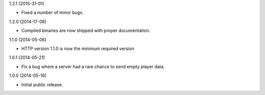 1.2.1 (2015-31-01)

* Fixed a number of minor bugs.


1.2.0 (2014-17-06)

* Compiled binaries are now shipped with proper documentation.


1.1.0 (2014-05-06)

* HTTP version 1.1.0 is now the minimum required version


1.0.1 (2014-05-21)

* Fix a bug where a server had a rare chance to send empty player data.


1.0.0 (2014-05-16)

* Initial public release.
